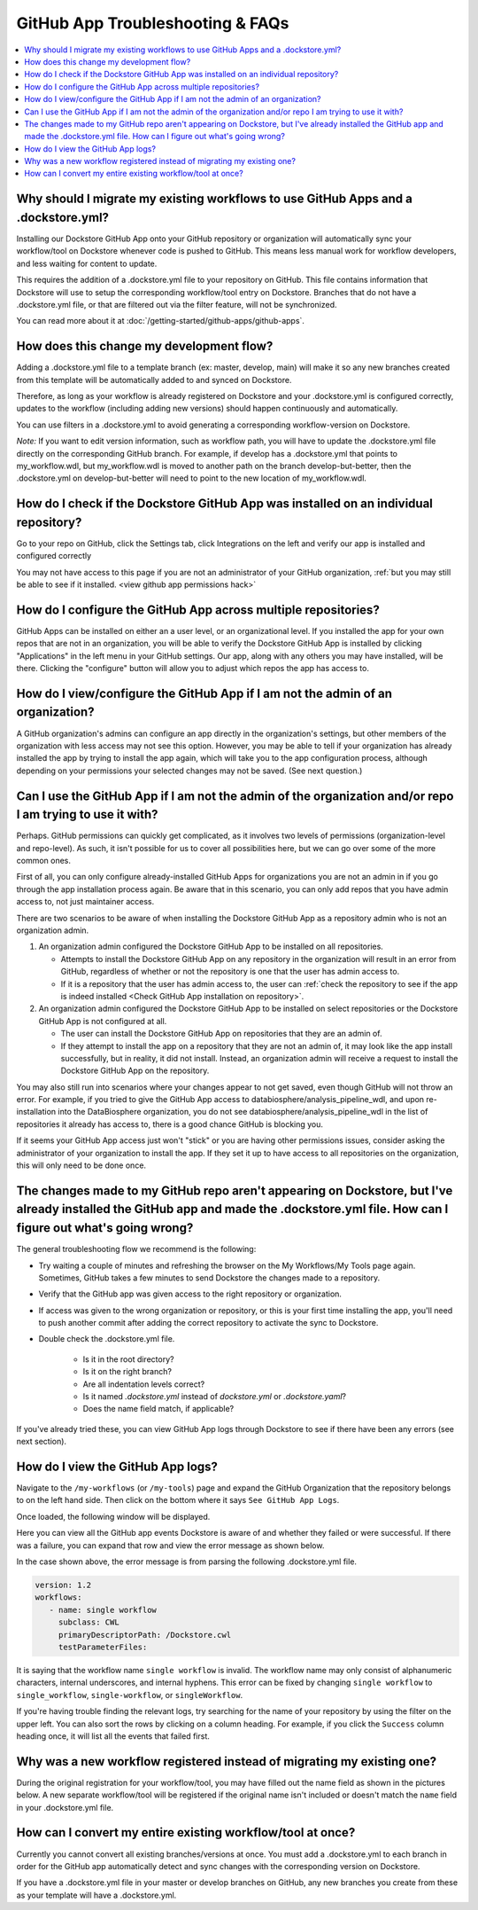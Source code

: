 =================================
GitHub App Troubleshooting & FAQs
=================================

..
    Need to update with info about checking lambda errors in UI https://github.com/dockstore/dockstore/issues/3530

.. contents::
   :local:
   :depth: 2

Why should I migrate my existing workflows to use GitHub Apps and a .dockstore.yml?
----------------------------------------------------------------------------------------
Installing our Dockstore GitHub App onto your GitHub repository or organization will automatically sync your workflow/tool on Dockstore whenever code is pushed to GitHub.
This means less manual work for workflow developers, and less waiting for content to update.

This requires the addition of a .dockstore.yml file to your repository on GitHub.
This file contains information that Dockstore will use to setup
the corresponding workflow/tool entry on Dockstore. Branches that do not have a .dockstore.yml file, or that are filtered out via the filter feature, will not be synchronized.

You can read more about it at :doc:`/getting-started/github-apps/github-apps`.

How does this change my development flow?
-------------------------------------------
Adding a .dockstore.yml file to a template branch (ex: master, develop, main) will make it so
any new branches created from this template will be automatically added to and synced on Dockstore.

Therefore, as long as your workflow is already registered on Dockstore and your .dockstore.yml is configured correctly, updates to the workflow (including adding new versions) should happen continuously and automatically.

You can use filters in a .dockstore.yml to avoid generating a corresponding workflow-version on Dockstore.

*Note:* If you want to edit version information, such as workflow path, you will have to update the .dockstore.yml file directly on the corresponding GitHub branch. For example, if develop has a .dockstore.yml that points to my_workflow.wdl, but my_workflow.wdl is moved to another path on the branch develop-but-better, then the .dockstore.yml on develop-but-better will need to point to the new location of my_workflow.wdl.

.. _Check GitHub App installation on repository:

How do I check if the Dockstore GitHub App was installed on an individual repository?
--------------------------------------------------------------------------------------
Go to your repo on GitHub, click the Settings tab, click Integrations on the left and verify our app is installed and configured correctly

.. image:: /assets/images/docs/github-repo-settings.png

You may not have access to this page if you are not an administrator of your GitHub organization, :ref:`but you may still be able to see if it installed. <view github app permissions hack>`

How do I configure the GitHub App across multiple repositories?
------------------------------------------------------------------
GitHub Apps can be installed on either an a user level, or an organizational level. If you installed the app for your own repos that are not in an organization, you will be able to verify the Dockstore GitHub App is installed by clicking "Applications" in the left menu in your GitHub settings. Our app, along with any others you may have installed, will be there. Clicking the "configure" button will allow you to adjust which repos the app has access to.

.. _view github app permissions hack:

How do I view/configure the GitHub App if I am not the admin of an organization?
--------------------------------------------------------------------------------

A GitHub organization's admins can configure an app directly in the organization's settings, but other members of the organization with less access may not see this option. However, you may be able to tell if your organization has already installed the app by trying to install the app again, which will take you to the app configuration process, although depending on your permissions your selected changes may not be saved. (See next question.)

.. image:: /assets/images/docs/reinstall-app-to-cheese-org-settings.png
   :width: 50%

.. _GitHub App permissions FAQ:

Can I use the GitHub App if I am not the admin of the organization and/or repo I am trying to use it with?
----------------------------------------------------------------------------------------------------------

Perhaps. GitHub permissions can quickly get complicated, as it involves two levels of permissions (organization-level and repo-level). As such, it isn't possible for us to cover all possibilities here, but we can go over some of the more common ones.

First of all, you can only configure already-installed GitHub Apps for organizations you are not an admin in if you go through the app installation process again. Be aware that in this scenario, you can only add repos that you have admin access to, not just maintainer access.

There are two scenarios to be aware of when installing the Dockstore GitHub App as a repository admin who is not an organization admin.

1. An organization admin configured the Dockstore GitHub App to be installed on all repositories.

   * Attempts to install the Dockstore GitHub App on any repository in the organization will result in an error from GitHub, regardless of whether or not the repository is one that the user has admin access to.
   * If it is a repository that the user has admin access to, the user can :ref:`check the repository to see if the app is indeed installed <Check GitHub App installation on repository>`.

2. An organization admin configured the Dockstore GitHub App to be installed on select repositories or the Dockstore GitHub App is not configured at all. 

   * The user can install the Dockstore GitHub App on repositories that they are an admin of.
   * If they attempt to install the app on a repository that they are not an admin of, it may look like the app install successfully, but in reality, it did not install. Instead, an organization admin will receive a request to install the Dockstore GitHub App on the repository. 

You may also still run into scenarios where your changes appear to not get saved, even though GitHub will not throw an error. For example, if you tried to give the GitHub App access to databiosphere/analysis_pipeline_wdl, and upon re-installation into the DataBiosphere organization, you do not see databiosphere/analysis_pipeline_wdl in the list of repositories it already has access to, there is a good chance GitHub is blocking you.

If it seems your GitHub App access just won't "stick" or you are having other permissions issues, consider asking the administrator of your organization to install the app. If they set it up to have access to all repositories on the organization, this will only need to be done once.

The changes made to my GitHub repo aren't appearing on Dockstore, but I've already installed the GitHub app and made the .dockstore.yml file. How can I figure out what's going wrong?
------------------------------------------------------------------------------------------------------------------------------------------------------------------------------------------
The general troubleshooting flow we recommend is the following:

- Try waiting a couple of minutes and refreshing the browser on the My Workflows/My Tools page again. Sometimes, GitHub takes a few minutes to send Dockstore the changes made to a repository.
- Verify that the GitHub app was given access to the right repository or organization. 
- If access was given to the wrong organization or repository, or this is your first time installing the app, you'll need to push another commit after adding the correct repository to activate the sync to Dockstore.
- Double check the .dockstore.yml file.

    - Is it in the root directory?
    - Is it on the right branch?
    - Are all indentation levels correct?
    - Is it named `.dockstore.yml` instead of `dockstore.yml` or `.dockstore.yaml`?
    - Does the name field match, if applicable?

If you've already tried these, you can view GitHub App logs through Dockstore to see if there have been any errors (see next section).

How do I view the GitHub App logs?
----------------------------------
Navigate to the ``/my-workflows`` (or ``/my-tools``) page and expand the GitHub Organization that the repository belongs to on the left hand side. Then click on the bottom where it says ``See GitHub App Logs``.

.. image:: /assets/images/docs/github-app-logs-button.png
   :width: 40 %

Once loaded, the following window will be displayed.

.. image:: /assets/images/docs/github-app-logs-window.png

Here you can view all the GitHub app events Dockstore is aware of and whether they failed or were successful. If there was a failure, you can expand that row and view the error message as shown below.

.. image:: /assets/images/docs/github-app-logs-error-message.png

In the case shown above, the error message is from parsing the following .dockstore.yml file.

.. code:: yaml

   version: 1.2
   workflows:
      - name: single workflow
        subclass: CWL
        primaryDescriptorPath: /Dockstore.cwl
        testParameterFiles:

It is saying that the workflow name ``single workflow`` is invalid. The workflow name may only consist of alphanumeric characters, internal underscores, and internal hyphens. This error can be fixed by changing ``single workflow`` to ``single_workflow``, ``single-workflow``, or ``singleWorkflow``.

If you're having trouble finding the relevant logs, try searching for the name of your repository by using the filter on the upper left. You can also sort the rows by clicking on a column heading.
For example, if you click the ``Success`` column heading once, it will list all the events that failed first.

Why was a new workflow registered instead of migrating my existing one?
--------------------------------------------------------------------------
..
    Todo: Add information of how to delete

During the original registration for your workflow/tool, you may have filled out the name field as shown in the pictures below.
A new separate workflow/tool will be registered if the original name isn't included or doesn't match the ``name`` field in your .dockstore.yml file.

.. figure:: /assets/images/docs/workflow-name-field.png
   :alt: Workflow to Migrate
   :width: 55 %

.. figure:: /assets/images/docs/tool-name-field.png
   :alt: Tool to Migrate
   :width: 55 %


How can I convert my entire existing workflow/tool at once?
-------------------------------------------------------------
Currently you cannot convert all existing branches/versions at once. You must add a .dockstore.yml to each branch in order for the GitHub app
automatically detect and sync changes with the corresponding version on Dockstore.

If you have a .dockstore.yml file in your master or develop branches on GitHub, any new branches you create from these as your template
will have a  .dockstore.yml.
